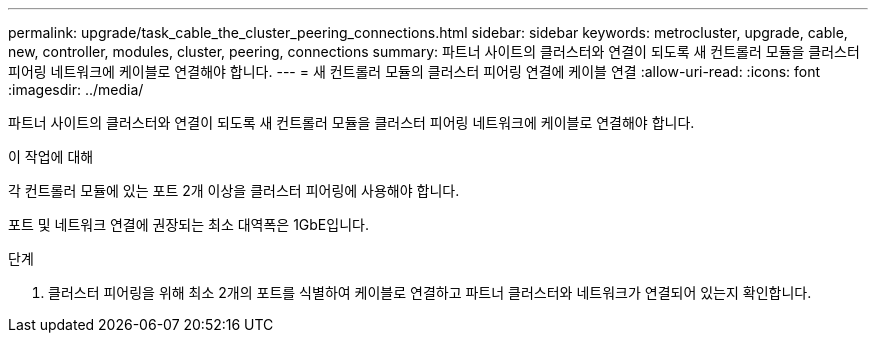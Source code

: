 ---
permalink: upgrade/task_cable_the_cluster_peering_connections.html 
sidebar: sidebar 
keywords: metrocluster, upgrade, cable, new, controller, modules, cluster, peering, connections 
summary: 파트너 사이트의 클러스터와 연결이 되도록 새 컨트롤러 모듈을 클러스터 피어링 네트워크에 케이블로 연결해야 합니다. 
---
= 새 컨트롤러 모듈의 클러스터 피어링 연결에 케이블 연결
:allow-uri-read: 
:icons: font
:imagesdir: ../media/


[role="lead"]
파트너 사이트의 클러스터와 연결이 되도록 새 컨트롤러 모듈을 클러스터 피어링 네트워크에 케이블로 연결해야 합니다.

.이 작업에 대해
각 컨트롤러 모듈에 있는 포트 2개 이상을 클러스터 피어링에 사용해야 합니다.

포트 및 네트워크 연결에 권장되는 최소 대역폭은 1GbE입니다.

.단계
. 클러스터 피어링을 위해 최소 2개의 포트를 식별하여 케이블로 연결하고 파트너 클러스터와 네트워크가 연결되어 있는지 확인합니다.

